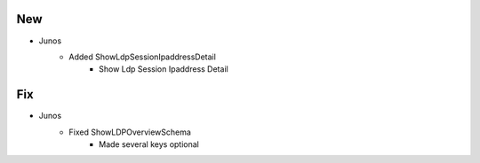 --------------------------------------------------------------------------------
                                New
--------------------------------------------------------------------------------
* Junos
    * Added ShowLdpSessionIpaddressDetail
        * Show Ldp Session Ipaddress Detail

--------------------------------------------------------------------------------
                                Fix
--------------------------------------------------------------------------------
* Junos
    * Fixed ShowLDPOverviewSchema
        * Made several keys optional